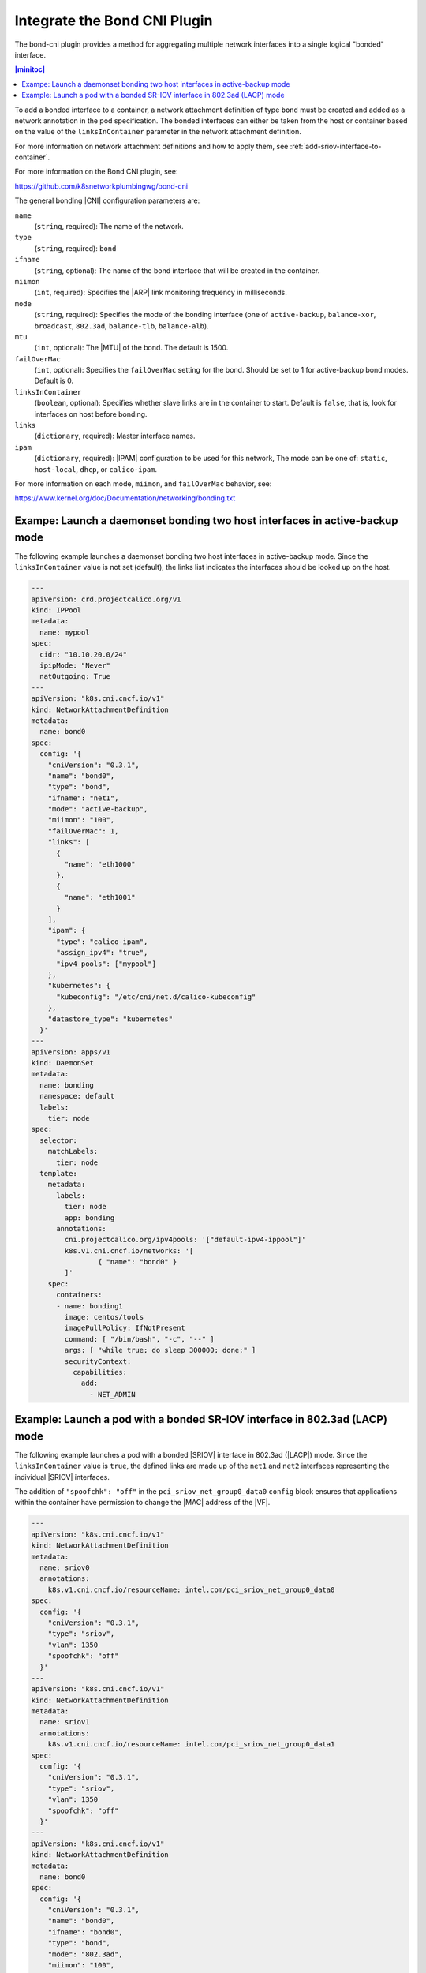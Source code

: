 .. _integrate-the-bond-cni-plugin-2c2f14733b46:

=============================
Integrate the Bond CNI Plugin
=============================

The bond-cni plugin provides a method for aggregating multiple network
interfaces into a single logical "bonded" interface.

.. contents:: |minitoc|
   :local:
   :depth: 1

To add a bonded interface to a container, a network attachment definition of
type ``bond`` must be created and added as a network annotation in the pod
specification. The bonded interfaces can either be taken from the host or
container based on the value of the ``linksInContainer`` parameter in the
network attachment definition.

For more information on network attachment definitions and how to apply them,
see :ref:`add-sriov-interface-to-container`.

For more information on the Bond CNI plugin, see:

https://github.com/k8snetworkplumbingwg/bond-cni

The general bonding |CNI| configuration parameters are:

``name``
   (``string``, required): The name of the network.

``type``
   (``string``, required): ``bond``

``ifname``
   (``string``, optional): The name of the bond interface that will be created
   in the container.

``miimon``
   (``int``, required): Specifies the |ARP| link monitoring frequency in
   milliseconds.

``mode``
   (``string``, required): Specifies the mode of the bonding interface (one of
   ``active-backup``, ``balance-xor``, ``broadcast``, ``802.3ad``,
   ``balance-tlb``, ``balance-alb``).

``mtu``
   (``int``, optional): The |MTU| of the bond. The default is 1500.

``failOverMac``
   (``int``, optional): Specifies the ``failOverMac`` setting for the bond.
   Should be set to 1 for active-backup bond modes. Default is 0.

``linksInContainer``
   (``boolean``, optional): Specifies whether slave links are in the container
   to start. Default is ``false``, that is, look for interfaces on host before
   bonding.

``links``
   (``dictionary``, required): Master interface names.

``ipam``
   (``dictionary``, required): |IPAM| configuration to be used for this
   network, The mode can be one of: ``static``, ``host-local``, ``dhcp``,
   or ``calico-ipam``.

For more information on each mode, ``miimon``, and ``failOverMac`` behavior,
see:

https://www.kernel.org/doc/Documentation/networking/bonding.txt

----------------------------------------------------------------------------
Exampe: Launch a daemonset bonding two host interfaces in active-backup mode
----------------------------------------------------------------------------

The following example launches a daemonset bonding two host interfaces in
active-backup mode.  Since the ``linksInContainer`` value is not set (default),
the links list indicates the interfaces should be looked up on the host.

.. code-block:: yaml

   ---
   apiVersion: crd.projectcalico.org/v1
   kind: IPPool
   metadata:
     name: mypool
   spec:
     cidr: "10.10.20.0/24"
     ipipMode: "Never"
     natOutgoing: True
   ---
   apiVersion: "k8s.cni.cncf.io/v1"
   kind: NetworkAttachmentDefinition
   metadata:
     name: bond0
   spec:
     config: '{
       "cniVersion": "0.3.1",
       "name": "bond0",
       "type": "bond",
       "ifname": "net1",
       "mode": "active-backup",
       "miimon": "100",
       "failOverMac": 1,
       "links": [
         {
           "name": "eth1000"
         },
         {
           "name": "eth1001"
         }
       ],
       "ipam": {
         "type": "calico-ipam",
         "assign_ipv4": "true",
         "ipv4_pools": ["mypool"]
       },
       "kubernetes": {
         "kubeconfig": "/etc/cni/net.d/calico-kubeconfig"
       },
       "datastore_type": "kubernetes"
     }'
   ---
   apiVersion: apps/v1
   kind: DaemonSet
   metadata:
     name: bonding
     namespace: default
     labels:
       tier: node
   spec:
     selector:
       matchLabels:
         tier: node
     template:
       metadata:
         labels:
           tier: node
           app: bonding
         annotations:
           cni.projectcalico.org/ipv4pools: '["default-ipv4-ippool"]'
           k8s.v1.cni.cncf.io/networks: '[
                   { "name": "bond0" }
           ]'
       spec:
         containers:
         - name: bonding1
           image: centos/tools
           imagePullPolicy: IfNotPresent
           command: [ "/bin/bash", "-c", "--" ]
           args: [ "while true; do sleep 300000; done;" ]
           securityContext:
             capabilities:
               add:
                 - NET_ADMIN

---------------------------------------------------------------------------
Example: Launch a pod with a bonded SR-IOV interface in 802.3ad (LACP) mode
---------------------------------------------------------------------------

The following example launches a pod with a bonded |SRIOV| interface in
802.3ad (|LACP|) mode.  Since the ``linksInContainer`` value is ``true``, the
defined links are made up of the ``net1`` and ``net2`` interfaces representing
the individual |SRIOV| interfaces.

The addition of ``"spoofchk": "off"`` in the ``pci_sriov_net_group0_data0``
``config`` block ensures that applications within the container have 
permission to change the |MAC| address of the |VF|.

.. code-block:: yaml

   ---
   apiVersion: "k8s.cni.cncf.io/v1"
   kind: NetworkAttachmentDefinition
   metadata:
     name: sriov0
     annotations:
       k8s.v1.cni.cncf.io/resourceName: intel.com/pci_sriov_net_group0_data0
   spec:
     config: '{
       "cniVersion": "0.3.1",
       "type": "sriov",
       "vlan": 1350
       "spoofchk": "off"
     }'
   ---
   apiVersion: "k8s.cni.cncf.io/v1"
   kind: NetworkAttachmentDefinition
   metadata:
     name: sriov1
     annotations:
       k8s.v1.cni.cncf.io/resourceName: intel.com/pci_sriov_net_group0_data1
   spec:
     config: '{
       "cniVersion": "0.3.1",
       "type": "sriov",
       "vlan": 1350
       "spoofchk": "off"
     }'
   ---
   apiVersion: "k8s.cni.cncf.io/v1"
   kind: NetworkAttachmentDefinition
   metadata:
     name: bond0
   spec:
     config: '{
       "cniVersion": "0.3.1",
       "name": "bond0",
       "ifname": "bond0",
       "type": "bond",
       "mode": "802.3ad",
       "miimon": "100",
       "linksInContainer": true,
       "links": [
         {
           "name": "net1"
         },
         {
           "name": "net2"
         }
       ],
       "ipam": {
         "type": "static",
         "addresses": [{
           "address": "192.168.0.1/24"}]
       }
     }'
   ---
   apiVersion: v1
   kind: Pod
   metadata:
     name: bond0
     annotations:
       k8s.v1.cni.cncf.io/networks: '[
         { "name": "sriov0" },
         { "name": "sriov1" },
         { "name": "bond0" }
       ]'
   spec:
     restartPolicy: Never
     containers:
     - name: bond0
       image: centos/tools
       imagePullPolicy: IfNotPresent
       command: [ "/bin/bash", "-c", "--" ]
       args: [ "while true; do sleep 300000; done;" ]
       securityContext:
         capabilities:
           add:
             - NET_ADMIN
       resources:
         requests:
           intel.com/pci_sriov_net_group0_data0: '1'
           intel.com/pci_sriov_net_group0_data1: '1'
         limits:
           intel.com/pci_sriov_net_group0_data0: '1'
           intel.com/pci_sriov_net_group0_data1: '1'
